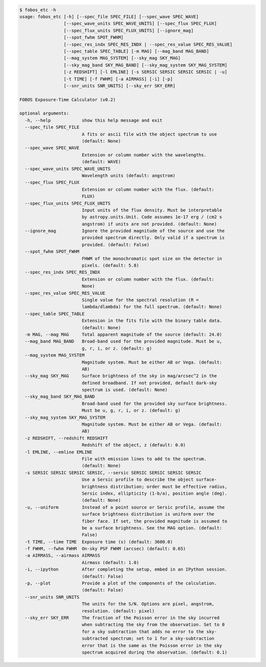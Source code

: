 .. code-block:: console

    $ fobos_etc -h
    usage: fobos_etc [-h] [--spec_file SPEC_FILE] [--spec_wave SPEC_WAVE]
                     [--spec_wave_units SPEC_WAVE_UNITS] [--spec_flux SPEC_FLUX]
                     [--spec_flux_units SPEC_FLUX_UNITS] [--ignore_mag]
                     [--spot_fwhm SPOT_FWHM]
                     [--spec_res_indx SPEC_RES_INDX | --spec_res_value SPEC_RES_VALUE]
                     [--spec_table SPEC_TABLE] [-m MAG] [--mag_band MAG_BAND]
                     [--mag_system MAG_SYSTEM] [--sky_mag SKY_MAG]
                     [--sky_mag_band SKY_MAG_BAND] [--sky_mag_system SKY_MAG_SYSTEM]
                     [-z REDSHIFT] [-l EMLINE] [-s SERSIC SERSIC SERSIC SERSIC | -u]
                     [-t TIME] [-f FWHM] [-a AIRMASS] [-i] [-p]
                     [--snr_units SNR_UNITS] [--sky_err SKY_ERR]
    
    FOBOS Exposure-Time Calculator (v0.2)
    
    optional arguments:
      -h, --help            show this help message and exit
      --spec_file SPEC_FILE
                            A fits or ascii file with the object spectrum to use
                            (default: None)
      --spec_wave SPEC_WAVE
                            Extension or column number with the wavelengths.
                            (default: WAVE)
      --spec_wave_units SPEC_WAVE_UNITS
                            Wavelength units (default: angstrom)
      --spec_flux SPEC_FLUX
                            Extension or column number with the flux. (default:
                            FLUX)
      --spec_flux_units SPEC_FLUX_UNITS
                            Input units of the flux density. Must be interpretable
                            by astropy.units.Unit. Code assumes 1e-17 erg / (cm2 s
                            angstrom) if units are not provided. (default: None)
      --ignore_mag          Ignore the provided magnitude of the source and use the
                            provided spectrum directly. Only valid if a spectrum is
                            provided. (default: False)
      --spot_fwhm SPOT_FWHM
                            FHWM of the monochromatic spot size on the detector in
                            pixels. (default: 5.8)
      --spec_res_indx SPEC_RES_INDX
                            Extension or column number with the flux. (default:
                            None)
      --spec_res_value SPEC_RES_VALUE
                            Single value for the spectral resolution (R =
                            lambda/dlambda) for the full spectrum. (default: None)
      --spec_table SPEC_TABLE
                            Extension in the fits file with the binary table data.
                            (default: None)
      -m MAG, --mag MAG     Total apparent magnitude of the source (default: 24.0)
      --mag_band MAG_BAND   Broad-band used for the provided magnitude. Must be u,
                            g, r, i, or z. (default: g)
      --mag_system MAG_SYSTEM
                            Magnitude system. Must be either AB or Vega. (default:
                            AB)
      --sky_mag SKY_MAG     Surface brightness of the sky in mag/arcsec^2 in the
                            defined broadband. If not provided, default dark-sky
                            spectrum is used. (default: None)
      --sky_mag_band SKY_MAG_BAND
                            Broad-band used for the provided sky surface brightness.
                            Must be u, g, r, i, or z. (default: g)
      --sky_mag_system SKY_MAG_SYSTEM
                            Magnitude system. Must be either AB or Vega. (default:
                            AB)
      -z REDSHIFT, --redshift REDSHIFT
                            Redshift of the object, z (default: 0.0)
      -l EMLINE, --emline EMLINE
                            File with emission lines to add to the spectrum.
                            (default: None)
      -s SERSIC SERSIC SERSIC SERSIC, --sersic SERSIC SERSIC SERSIC SERSIC
                            Use a Sersic profile to describe the object surface-
                            brightness distribution; order must be effective radius,
                            Sersic index, ellipticity (1-b/a), position angle (deg).
                            (default: None)
      -u, --uniform         Instead of a point source or Sersic profile, assume the
                            surface brightness distribution is uniform over the
                            fiber face. If set, the provided magnitude is assumed to
                            be a surface brightness. See the MAG option. (default:
                            False)
      -t TIME, --time TIME  Exposure time (s) (default: 3600.0)
      -f FWHM, --fwhm FWHM  On-sky PSF FWHM (arcsec) (default: 0.65)
      -a AIRMASS, --airmass AIRMASS
                            Airmass (default: 1.0)
      -i, --ipython         After completing the setup, embed in an IPython session.
                            (default: False)
      -p, --plot            Provide a plot of the components of the calculation.
                            (default: False)
      --snr_units SNR_UNITS
                            The units for the S/N. Options are pixel, angstrom,
                            resolution. (default: pixel)
      --sky_err SKY_ERR     The fraction of the Poisson error in the sky incurred
                            when subtracting the sky from the observation. Set to 0
                            for a sky subtraction that adds no error to the sky-
                            subtracted spectrum; set to 1 for a sky-subtraction
                            error that is the same as the Poisson error in the sky
                            spectrum acquired during the observation. (default: 0.1)
    